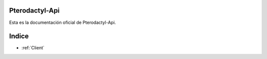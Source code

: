 ===========================
Pterodactyl-Api
===========================

Esta es la documentación oficial de Pterodactyl-Api.

=======================
Indice
=======================

* :ref:`Client`
 
